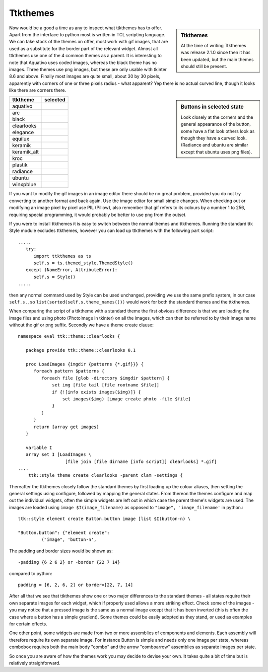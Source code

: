 ﻿Ttkthemes
=========

.. sidebar:: Ttkthemes

   At the time of writing Ttkthemes was release 2.1.0 since then it has been
   updated, but the main themes should still be present.

Now would be a good a time as any to inspect what ttkthemes has to offer. 
Apart from the interface to python most is written in TCL scripting language. 
We can take stock of the themes on offer, most work with gif images, that are 
used as a substitute for the border part of the relevant widget. Almost all 
ttkthemes use one of the 4 common themes as a parent. It is interesting to 
note that Aquativo uses coded images, whereas the black theme has no images. 
Three themes use png images, but these are only usable with tkinter 8.6 and 
above. Finally most images are quite small, about 30 by 30 pixels, apparently 
with corners of one or three pixels radius - what apparent? Yep there is no 
actual curved line, though it looks like there are corners there.

.. |aquativo| image:: ../figures/aquativo.jpg
   :width: 102px
   :height: 32px

.. |arc| image:: ../figures/arc.jpg
   :width: 118px
   :height: 38px

.. |black| image:: ../figures/black.jpg
   :width: 111px
   :height: 30px

.. |clearlooks| image:: ../figures/clearlooks.jpg
   :width: 128px
   :height: 36px

.. |elegance| image:: ../figures/elegance.jpg
   :width: 105px
   :height: 41px

.. |equilux| image:: ../figures/equilux.jpg
   :width: 121px
   :height: 41px

.. |keramik| image:: ../figures/keramik.jpg
   :width: 112px
   :height: 40px

.. |keramik_alt| image:: ../figures/keramik_alt.jpg
   :width: 112px
   :height: 40px

.. |kroc| image:: ../figures/kroc.jpg
   :width: 127px
   :height: 38px

.. |plastik| image:: ../figures/plastik.jpg
   :width: 105px
   :height: 35px

.. |radiance| image:: ../figures/radiance.jpg
   :width: 143px
   :height: 36px


.. |ubuntu| image:: ../figures/ubuntu.jpg
   :width: 143px
   :height: 36px

.. |winxpblue| image:: ../figures/winxpblue.jpg
   :width: 110px
   :height: 31px

.. sidebar:: Buttons in selected state

   Look closely at the corners and the general appearance of the button, some
   have a flat look others look as though they have a curved look. (Radiance 
   and ubuntu are similar except that ubuntu uses png files).

============ ==============
 ttktheme     selected
============ ==============
 aquativo     |aquativo| 
 arc          |arc| 
 black        |black|
 clearlooks   |clearlooks|
 elegance     |elegance|
 equilux      |equilux|
 keramik      |keramik|
 keramik_alt  |keramik_alt|
 kroc         |kroc|
 plastik      |plastik|
 radiance     |radiance|
 ubuntu       |ubuntu|
 winxpblue    |winxpblue|
============ ==============

If you want to modify the gif images in an image editor there should be no 
great problem, provided you do not try converting to another format and back 
again. Use the image editor for small simple changes. When checking out or 
modifying an image pixel by pixel use PIL (Pillow), also remember that gif 
refers to its colours by a number 1 to 256, requiring special programming, 
it would probably be better to use png from the outset.

If you were to install ttkthemes it is easy to switch between the normal 
themes and ttkthemes. Running the standard ttk Style module excludes ttkthemes, 
however you can load up ttkthemes with the following part script::

   .....
      try:  
         import ttkthemes as ts 
         self.s = ts.themed_style.ThemedStyle()
      except (NameError, AttributeError):
         self.s = Style()
   .....

then any normal command used by Style can be used unchanged, providing we use 
the same prefix system, in our case ``self.s.``, so 
``list(sorted(self.s.theme_names()))`` would work for both the standard themes 
and the ttkthemes.

When comparing the script of a ttktheme with a standard theme the first 
obvious difference is that we are loading the image files and using photo 
(PhotoImage in tkinter) on all the images, which can then be 
referred to by their image name without the gif or png suffix. Secondly we
have a theme create clause::

   namespace eval ttk::theme::clearlooks {

      package provide ttk::theme::clearlooks 0.1

      proc LoadImages {imgdir {patterns {*.gif}}} {
         foreach pattern $patterns {
            foreach file [glob -directory $imgdir $pattern] {
                set img [file tail [file rootname $file]]
                if {![info exists images($img)]} {
                    set images($img) [image create photo -file $file]
                }
            }
         }
         return [array get images]
      }

      variable I
      array set I [LoadImages \
                     [file join [file dirname [info script]] clearlooks] *.gif]
   ....
       ttk::style theme create clearlooks -parent clam -settings {

.. seealso:: 

   We will be using a standalone theme in python in the next chapter -
   the general layout is very similar to the tcl version - just that the 
   grammar changes.
   
Thereafter the ttkthemes closely follow the standard themes by first loading 
up the colour aliases, then setting the general settings using configure, 
followed by mapping the general states. From thereon the themes configure and 
map out the individual widgets, often the simple widgets are left out in which 
case the parent theme's widgets are used. The images are loaded using ``image
$I(image_filename)`` as opposed to ``"image", 'image_filename'`` in python.::

   ttk::style element create Button.button image [list $I(button-n) \
   
   "Button.button": {"element create":
            ("image", 'button-n',

The padding and border sizes would be shown as::

	-padding {6 2 6 2} or -border {22 7 14} 

compared to python::

	padding = [6, 2, 6, 2] or border=[22, 7, 14]

After all that we see that ttkthemes show one or two major differences to the 
standard themes - all states require their own separate images for each widget, 
which if properly used allows a more striking effect. Check some of the images 
- you may notice that a pressed image is the same as a normal image except 
that it has been inverted (this is often the case where a button has a simple 
gradient). Some themes could be easily adopted as they stand, or used 
as examples for certain effects. 

One other point, some widgets are made from two or more assemblies of 
components and elements. Each assembly will therefore require its own separate
image. For instance Button is simple and needs only one image per state, 
whereas combobox requires both the main body "combo" and the arrow 
"comboarrow" assemblies as separate images per state.

So once you are aware of how the themes work you may decide to devise your own. 
It takes quite a bit of time but is relatively straighforward.
